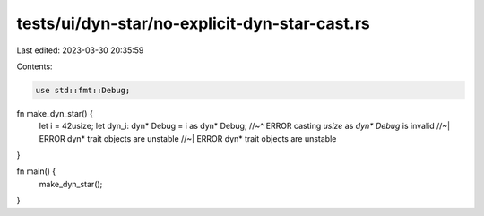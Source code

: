 tests/ui/dyn-star/no-explicit-dyn-star-cast.rs
==============================================

Last edited: 2023-03-30 20:35:59

Contents:

.. code-block:: rs

    use std::fmt::Debug;

fn make_dyn_star() {
    let i = 42usize;
    let dyn_i: dyn* Debug = i as dyn* Debug;
    //~^ ERROR casting `usize` as `dyn* Debug` is invalid
    //~| ERROR dyn* trait objects are unstable
    //~| ERROR dyn* trait objects are unstable
}

fn main() {
    make_dyn_star();
}


